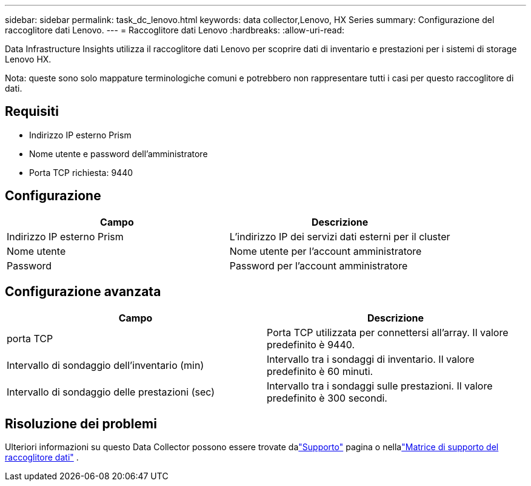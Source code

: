 ---
sidebar: sidebar 
permalink: task_dc_lenovo.html 
keywords: data collector,Lenovo, HX Series 
summary: Configurazione del raccoglitore dati Lenovo. 
---
= Raccoglitore dati Lenovo
:hardbreaks:
:allow-uri-read: 


[role="lead"]
Data Infrastructure Insights utilizza il raccoglitore dati Lenovo per scoprire dati di inventario e prestazioni per i sistemi di storage Lenovo HX.

Nota: queste sono solo mappature terminologiche comuni e potrebbero non rappresentare tutti i casi per questo raccoglitore di dati.



== Requisiti

* Indirizzo IP esterno Prism
* Nome utente e password dell'amministratore
* Porta TCP richiesta: 9440




== Configurazione

[cols="2*"]
|===
| Campo | Descrizione 


| Indirizzo IP esterno Prism | L'indirizzo IP dei servizi dati esterni per il cluster 


| Nome utente | Nome utente per l'account amministratore 


| Password | Password per l'account amministratore 
|===


== Configurazione avanzata

[cols="2*"]
|===
| Campo | Descrizione 


| porta TCP | Porta TCP utilizzata per connettersi all'array.  Il valore predefinito è 9440. 


| Intervallo di sondaggio dell'inventario (min) | Intervallo tra i sondaggi di inventario. Il valore predefinito è 60 minuti. 


| Intervallo di sondaggio delle prestazioni (sec) | Intervallo tra i sondaggi sulle prestazioni. Il valore predefinito è 300 secondi. 
|===


== Risoluzione dei problemi

Ulteriori informazioni su questo Data Collector possono essere trovate dalink:concept_requesting_support.html["Supporto"] pagina o nellalink:reference_data_collector_support_matrix.html["Matrice di supporto del raccoglitore dati"] .
